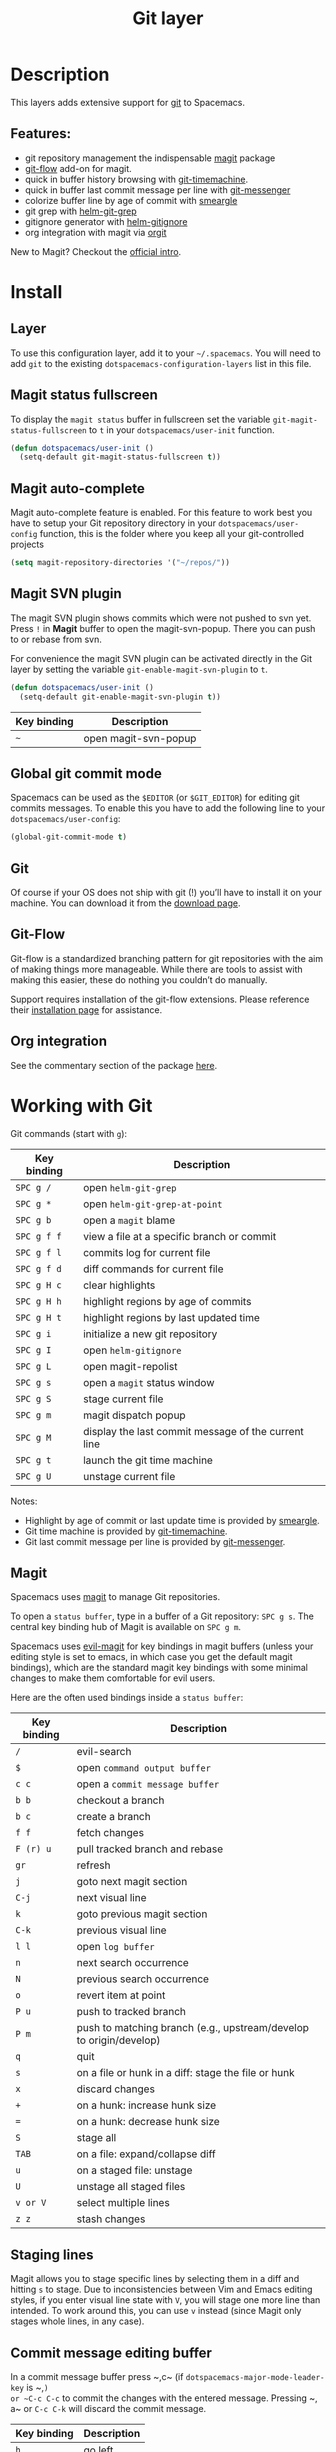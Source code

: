 #+TITLE: Git layer

[[file:img/git.png]]

* Table of Contents                     :TOC_4_gh:noexport:
- [[#description][Description]]
  - [[#features][Features:]]
- [[#install][Install]]
  - [[#layer][Layer]]
  - [[#magit-status-fullscreen][Magit status fullscreen]]
  - [[#magit-auto-complete][Magit auto-complete]]
  - [[#magit-svn-plugin][Magit SVN plugin]]
  - [[#global-git-commit-mode][Global git commit mode]]
  - [[#git][Git]]
  - [[#git-flow][Git-Flow]]
  - [[#org-integration][Org integration]]
- [[#working-with-git][Working with Git]]
  - [[#magit][Magit]]
  - [[#staging-lines][Staging lines]]
  - [[#commit-message-editing-buffer][Commit message editing buffer]]
  - [[#interactive-rebase-buffer][Interactive rebase buffer]]
  - [[#quick-guide-for-recurring-use-cases-in-magit][Quick guide for recurring use cases in Magit]]
  - [[#git-flow-1][Git-Flow]]
  - [[#git-time-machine][Git time machine]]
  - [[#git-links-to-web-services][Git links to web services]]
  - [[#repository-list][Repository list]]

* Description
This layers adds extensive support for [[http://git-scm.com/][git]] to Spacemacs.

** Features:
- git repository management the indispensable [[http://magit.vc/][magit]] package
- [[https://github.com/jtatarik/magit-gitflow][git-flow]] add-on for magit.
- quick in buffer history browsing with [[https://melpa.org/#/git-timemachine][git-timemachine]].
- quick in buffer last commit message per line with [[https://github.com/syohex/emacs-git-messenger][git-messenger]]
- colorize buffer line by age of commit with [[https://github.com/syohex/emacs-smeargle][smeargle]]
- git grep with [[https://github.com/yasuyk/helm-git-grep][helm-git-grep]]
- gitignore generator with [[https://github.com/jupl/helm-gitignore][helm-gitignore]]
- org integration with magit via [[https://github.com/magit/orgit][orgit]]

New to Magit? Checkout the [[https://magit.vc/about/][official intro]].

* Install
** Layer
To use this configuration layer, add it to your =~/.spacemacs=. You will need to
add =git= to the existing =dotspacemacs-configuration-layers= list in this
file.

** Magit status fullscreen
To display the =magit status= buffer in fullscreen set the variable
=git-magit-status-fullscreen= to =t= in your =dotspacemacs/user-init= function.

#+BEGIN_SRC emacs-lisp
  (defun dotspacemacs/user-init ()
    (setq-default git-magit-status-fullscreen t))
#+END_SRC

** Magit auto-complete
Magit auto-complete feature is enabled. For this feature to work best you
have to setup your Git repository directory in your =dotspacemacs/user-config=
function, this is the folder where you keep all your git-controlled projects

#+BEGIN_SRC emacs-lisp
  (setq magit-repository-directories '("~/repos/"))
#+END_SRC

** Magit SVN plugin
The magit SVN plugin shows commits which were not pushed to svn yet.
Press ~!~ in *Magit* buffer to open the magit-svn-popup.
There you can push to or rebase from svn.

For convenience the magit SVN plugin can be activated directly in the Git
layer by setting the variable =git-enable-magit-svn-plugin= to =t=.

#+BEGIN_SRC emacs-lisp
  (defun dotspacemacs/user-init ()
    (setq-default git-enable-magit-svn-plugin t))
#+END_SRC

| Key binding | Description          |
|-------------+----------------------|
| ~~~         | open magit-svn-popup |

** Global git commit mode
Spacemacs can be used as the =$EDITOR= (or =$GIT_EDITOR=) for editing git
commits messages. To enable this you have to add the following line to your
=dotspacemacs/user-config=:

#+BEGIN_SRC emacs-lisp
  (global-git-commit-mode t)
#+END_SRC

** Git
Of course if your OS does not ship with git (!) you’ll have to install it
on your machine. You can download it from the [[http://git-scm.com/downloads][download page]].

** Git-Flow
Git-flow is a standardized branching pattern for git repositories with the aim
of making things more manageable. While there are tools to assist with making
this easier, these do nothing you couldn’t do manually.

Support requires installation of the git-flow extensions. Please reference their
[[https://github.com/petervanderdoes/gitflow/wiki][installation page]] for assistance.

** Org integration
See the commentary section of the package [[https://github.com/magit/orgit/blob/master/orgit.el#L28][here]].

* Working with Git
Git commands (start with ~g~):

| Key binding | Description                                         |
|-------------+-----------------------------------------------------|
| ~SPC g /~   | open =helm-git-grep=                                |
| ~SPC g *~   | open =helm-git-grep-at-point=                       |
| ~SPC g b~   | open a =magit= blame                                |
| ~SPC g f f~ | view a file at a specific branch or commit          |
| ~SPC g f l~ | commits log for current file                        |
| ~SPC g f d~ | diff commands for current file                      |
| ~SPC g H c~ | clear highlights                                    |
| ~SPC g H h~ | highlight regions by age of commits                 |
| ~SPC g H t~ | highlight regions by last updated time              |
| ~SPC g i~   | initialize a new git repository                     |
| ~SPC g I~   | open =helm-gitignore=                               |
| ~SPC g L~   | open magit-repolist                                 |
| ~SPC g s~   | open a =magit= status window                        |
| ~SPC g S~   | stage current file                                  |
| ~SPC g m~   | magit dispatch popup                                |
| ~SPC g M~   | display the last commit message of the current line |
| ~SPC g t~   | launch the git time machine                         |
| ~SPC g U~   | unstage current file                                |

Notes:
- Highlight by age of commit or last update time is provided by
  [[https://github.com/syohex/emacs-smeargle][smeargle]].
- Git time machine is provided by [[https://melpa.org/#/git-timemachine][git-timemachine]].
- Git last commit message per line is provided by [[https://github.com/syohex/emacs-git-messenger][git-messenger]].

** Magit
Spacemacs uses [[http://magit.vc/][magit]] to manage Git repositories.

To open a =status buffer=, type in a buffer of a Git repository: ~SPC g s~.
The central key binding hub of Magit is available on ~SPC g m~.

Spacemacs uses [[https://github.com/justbur/evil-magit][evil-magit]] for key bindings in magit buffers (unless your editing
style is set to emacs, in which case you get the default magit bindings), which
are the standard magit key bindings with some minimal changes to make them
comfortable for evil users.

Here are the often used bindings inside a =status buffer=:

| Key binding | Description                                                        |
|-------------+--------------------------------------------------------------------|
| ~/~         | evil-search                                                        |
| ~$~         | open =command output buffer=                                       |
| ~c c~       | open a =commit message buffer=                                     |
| ~b b~       | checkout a branch                                                  |
| ~b c~       | create a branch                                                    |
| ~f f~       | fetch changes                                                      |
| ~F (r) u~   | pull tracked branch and rebase                                     |
| ~gr~        | refresh                                                            |
| ~j~         | goto next magit section                                            |
| ~C-j~       | next visual line                                                   |
| ~k~         | goto previous magit section                                        |
| ~C-k~       | previous visual line                                               |
| ~l l~       | open =log buffer=                                                  |
| ~n~         | next search occurrence                                             |
| ~N~         | previous search occurrence                                         |
| ~o~         | revert item at point                                               |
| ~P u~       | push to tracked branch                                             |
| ~P m~       | push to matching branch (e.g., upstream/develop to origin/develop) |
| ~q~         | quit                                                               |
| ~s~         | on a file or hunk in a diff: stage the file or hunk                |
| ~x~         | discard changes                                                    |
| ~+~         | on a hunk: increase hunk size                                      |
| ~=~         | on a hunk: decrease hunk size                                      |
| ~S~         | stage all                                                          |
| ~TAB~       | on a file: expand/collapse diff                                    |
| ~u~         | on a staged file: unstage                                          |
| ~U~         | unstage all staged files                                           |
| ~v or V~    | select multiple lines                                              |
| ~z z~       | stash changes                                                      |

** Staging lines
Magit allows you to stage specific lines by selecting them in a diff and hitting
=s= to stage. Due to inconsistencies between Vim and Emacs editing styles, if
you enter visual line state with =V=, you will stage one more line than
intended. To work around this, you can use =v= instead (since Magit only stages
whole lines, in any case).

** Commit message editing buffer
In a commit message buffer press ~​,​c~ (if =dotspacemacs-major-mode-leader-key= is ~​,​~)
or ~C-c C-c~ to commit the changes with the entered message. Pressing ~​,​a~ or ~C-c C-k~
will discard the commit message.

| Key binding | Description |
|-------------+-------------|
| ~h~         | go left     |
| ~j~         | go down     |
| ~k~         | go up       |
| ~l~         | go right    |

** Interactive rebase buffer

| Key binding | Description    |
|-------------+----------------|
| ~c~ or ~p~  | pick           |
| ~e~         | edit           |
| ~f~         | fixup          |
| ~j~         | go down        |
| ~M-j~       | move line down |
| ~k~         | go up          |
| ~M-k~       | move line up   |
| ~d~ or ~x~  | kill line      |
| ~r~         | reword         |
| ~s~         | squash         |
| ~u~         | undo           |
| ~y~         | insert         |
| ~!~         | execute        |

** Quick guide for recurring use cases in Magit
- Amend a commit:
  - ~l l~ to open =log buffer=
  - ~c a~ on the commit you want to amend
  - ~​,​c~ or ~C-c C-c~ to submit the changes
- Squash last commit:
  - ~l l~ to open =log buffer=
  - ~r e~ on the second to last commit, it opens the =rebase buffer=
  - ~j~ to put point on last commit
  - ~s~ to squash it
  - ~​,​c~ or ~C-c C-c~ to continue to the =commit message buffer=
  - ~​,​c~ or ~C-c C-c~ again when you have finished to edit the commit message
- Force push a squashed commit:
  - in the =status buffer= you should see the new commit unpushed and the old
    commit unpulled
  - ~P -f P~ for force a push (*beware* usually it is not recommended to rewrite
    the history of a public repository, but if you are *sure* that you are the
    only one to work on a repository it is ok - i.e. in your fork).
- Add upstream remote (the parent repository you have forked):
  - ~M~ to open the =remote popup=
  - ~a~ to add a remote, type the name (i.e. =upstream=) and the URL
- Pull changes from upstream (the parent repository you have forked) and push:
  - ~F -r C-u F~ and choose =upstream= or the name you gave to it
  - ~P P~ to push the commit to =origin=

** Git-Flow
[[https://github.com/jtatarik/magit-gitflow][magit-gitflow]] provides git-flow commands in its own magit menu.

| Key binding | Description             |
|-------------+-------------------------|
| ~%~         | open magit-gitflow menu |

** Git time machine
[[https://melpa.org/#/git-timemachine][git-timemachine]] allows to quickly browse the commits of the current buffer.

| Key binding | Description                                        |
|-------------+----------------------------------------------------|
| ~SPC g t~   | start git timemachine and initiate transient-state |
| ~c~         | show current commit                                |
| ~n~         | show next commit                                   |
| ~N~         | show previous commit                               |
| ~p~         | show previous commit                               |
| ~q~         | leave transient-state and git timemachine          |
| ~Y~         | copy current commit hash                           |

** Git links to web services
These key bindings allow to quickly construct URLs pointing to a given commit
or lines in a file hosted on Git web services like GitHub, GitLab, Bitbucket...

| Key binding | Description                                                            |
|-------------+------------------------------------------------------------------------|
| ~SPC g l c~ | on a commit hash, browse to the current file at this commit            |
| ~SPC g l C~ | on a commit hash, create link to the file at this commit and copy it   |
| ~SPC g l l~ | on a region, browse to file at current lines position                  |
| ~SPC g l L~ | on a region, create a link to the file highlighting the selected lines |

*Notes:*
- You can use the universal argument ~SPC u~ to select a remote repository.
- When the link is opened, the URL is also copied in the kill ring, you can
  override this behavior by setting the variable =git-link-open-in-browser= to
  =nil=.

** Repository list
This feature will show a list of git directories. The feature needs slight
configuration within your `.spacemacs` config. In the `dotspacemacs/user-config()`
stanza insert the following with the directories of your choice:

#+BEGIN_SRC emacs-lisp
  (setq magit-repository-directories
        '("~/Development"))
#+END_SRC

The DIRECTORY should end up with a ~/~ to respect Emacs conventions.

| Key binding | Description                                         |
|-------------+-----------------------------------------------------|
| ~SPC g L~   | start git repo list                                 |
| ~RET~       | show the git status window for the selected project |
| ~gr~        | refresh the project list                            |

For more information, look into [[http://magit.vc/manual/magit.html#Status-Buffer][Magit-User-Manual#Status-Buffer]]
